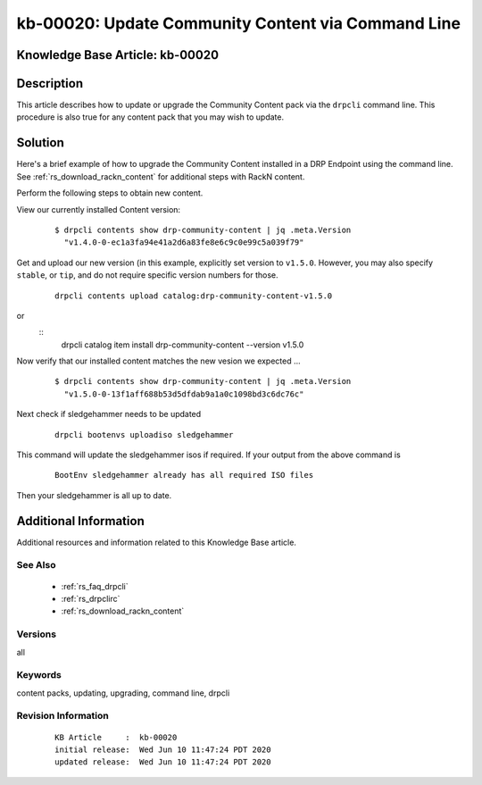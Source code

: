 .. Copyright (c) 2020 RackN Inc.
.. Licensed under the Apache License, Version 2.0 (the "License");
.. Digital Rebar Provision documentation under Digital Rebar master license

.. REFERENCE kb-00000 for an example and information on how to use this template.
.. If you make EDITS - ensure you update footer release date information.


.. _rs_kb_00020:

kb-00020: Update Community Content via Command Line
~~~~~~~~~~~~~~~~~~~~~~~~~~~~~~~~~~~~~~~~~~~~~~~~~~~

.. _rs_update_content_command_line:

Knowledge Base Article: kb-00020
--------------------------------


Description
-----------

This article describes how to update or upgrade the Community Content pack via the ``drpcli``
command line.  This procedure is also true for any content pack that you may wish to update.

Solution
--------

Here's a brief example of how to upgrade the Community Content installed in a DRP Endpoint
using the command line.  See :ref:`rs_download_rackn_content` for additional steps with RackN
content.

Perform the following steps to obtain new content.

View our currently installed Content version:
  ::

    $ drpcli contents show drp-community-content | jq .meta.Version
      "v1.4.0-0-ec1a3fa94e41a2d6a83fe8e6c9c0e99c5a039f79"

Get and upload our new version (in this example, explicitly set version to ``v1.5.0``.  However, you may also specify ``stable``, or ``tip``, and do not require specific version numbers for those.
  ::

    drpcli contents upload catalog:drp-community-content-v1.5.0

or
  ::
      drpcli catalog item install drp-community-content --version v1.5.0

Now verify that our installed content matches the new vesion we expected ...
  ::

    $ drpcli contents show drp-community-content | jq .meta.Version
      "v1.5.0-0-13f1aff688b53d5dfdab9a1a0c1098bd3c6dc76c"

Next check if sledgehammer needs to be updated
  ::

    drpcli bootenvs uploadiso sledgehammer

This command will update the sledgehammer isos if required. If your output from the above command is
  ::

    BootEnv sledgehammer already has all required ISO files

Then your sledgehammer is all up to date.


Additional Information
----------------------

Additional resources and information related to this Knowledge Base article.


See Also
========

  * :ref:`rs_faq_drpcli`
  * :ref:`rs_drpclirc`
  * :ref:`rs_download_rackn_content`


Versions
========

all


Keywords
========

content packs, updating, upgrading, command line, drpcli


Revision Information
====================
  ::

    KB Article     :  kb-00020
    initial release:  Wed Jun 10 11:47:24 PDT 2020
    updated release:  Wed Jun 10 11:47:24 PDT 2020


